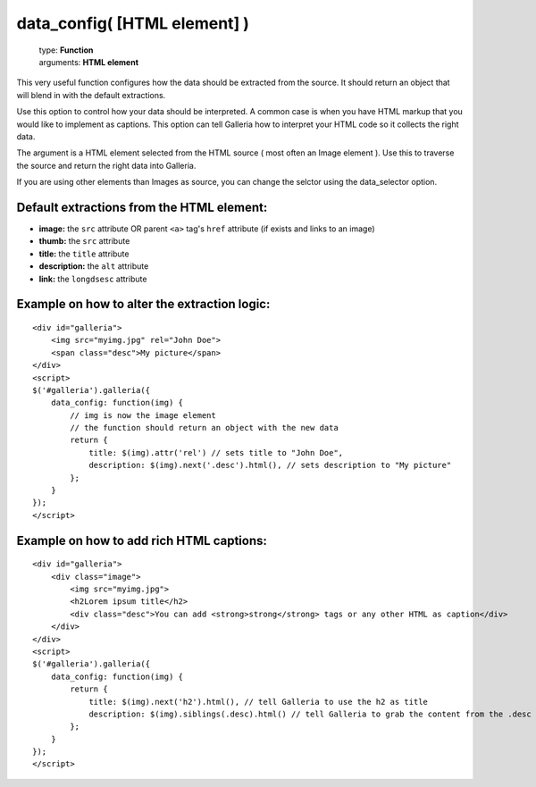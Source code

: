 ==============================
data_config( [HTML element] )
==============================

    | type: **Function**
    | arguments: **HTML element**

This very useful function configures how the data should be extracted from the source. 
It should return an object that will blend in with the default extractions.

Use this option to control how your data should be interpreted.
A common case is when you have HTML markup that you would like to implement as captions.
This option can tell Galleria how to interpret your HTML code so it collects the right data.

The argument is a HTML element selected from the HTML source ( most often an Image element ). 
Use this to traverse the source and return the right data into Galleria.

If you are using other elements than Images as source, you can change the selctor using the data_selector option.

Default extractions from the HTML element:
..................................................

- **image:** the ``src`` attribute OR parent ``<a>`` tag's ``href`` attribute (if exists and links to an image)
- **thumb:** the ``src`` attribute
- **title:** the ``title`` attribute
- **description:** the ``alt`` attribute
- **link:** the ``longdsesc`` attribute

Example on how to alter the extraction logic:
..............................................

::

    <div id="galleria">
        <img src="myimg.jpg" rel="John Doe">
        <span class="desc">My picture</span>
    </div>
    <script>
    $('#galleria').galleria({
        data_config: function(img) {
            // img is now the image element
            // the function should return an object with the new data
            return {
                title: $(img).attr('rel') // sets title to "John Doe",
                description: $(img).next('.desc').html(), // sets description to "My picture"
            };
        }
    });
    </script>
    
Example on how to add rich HTML captions:
.........................................

::

    <div id="galleria">
        <div class="image">
            <img src="myimg.jpg">
            <h2Lorem ipsum title</h2>
            <div class="desc">You can add <strong>strong</strong> tags or any other HTML as caption</div>
        </div>
    </div>
    <script>
    $('#galleria').galleria({
        data_config: function(img) {
            return {
                title: $(img).next('h2').html(), // tell Galleria to use the h2 as title
                description: $(img).siblings(.desc).html() // tell Galleria to grab the content from the .desc div as caption
            };
        }
    });
    </script>